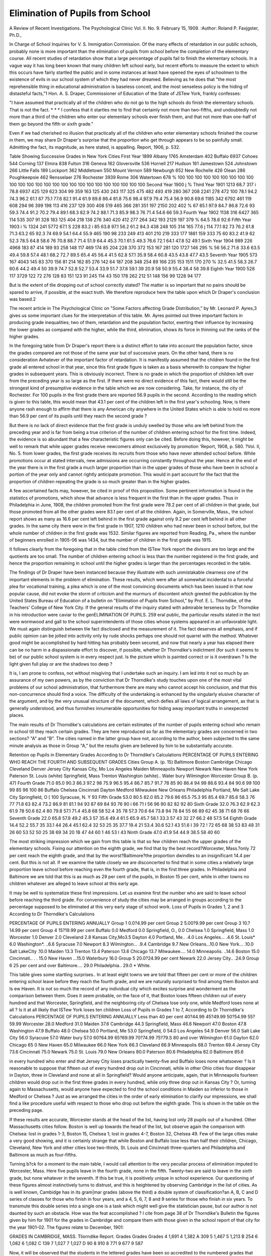 Elimination of Pupils from School
==================================

A Review of Recent Investigations.
The Psychological Clinic
Vol. II. No. 9. February 15, 1909.
:Author: Roland P. Faxjgster, Ph.D.,

In Charge of School Inquiries for V. S. Immigration Commission.
Of the many effects of retardation in our public schools,
probably none is more important than the elimination of pupils
from school before the completion of the elementary course. All
recent studies of retardation show that a large percentage of pupils
fail to finish the elementary schools. In a vague way it has long
been known that many children left school early, but recent efforts
to measure the extent to which this occurs have fairly startled the
public and in some instances at least have opened the eyes of
schoolmen to the existence of evils in our school system of which
they had never dreamed. Believing as he does that "the most
reprehensible thing in educational administration is baseless conceit, and the most senseless policy is the hiding of distasteful
facts,"1 Hon. A. S. Draper, Commissioner of Education of the
State of JSTew York, frankly confesses:

"I have assumed that practically all of the children who do
not go to the high schools do finish the elementary schools. That is
not the fact. * * * I confess that it startles me to find that
certainly not more than two-fifths, and undoubtedly not more
than a third of the children who enter our elementary schools ever
finish them, and that not more than one-half of them go beyond
the fifth or sixth grade."

Even if we had cherished no illusion that practically all of
the children who enter elementary schools finished the course in
them, we may share Dr Draper's surprise that the proportion
who get through appears to be so painfully small. Admitting the
fact, its magnitude, as here stated, is appalling.
Report, 1906, p. 532.

Table Showing Successive Grades in New York Cities
First Year
1899
Albany  1765
Amsterdam  402
Buffalo  6937
Cohoes  544
Corning  137
Elmira  838
Fulton  316
Geneva  162
Gloversville  536
Hornell  217
Hudson  161
Jamestown  524
Johnstown  266
Little Falls  189
Lockport  362
Middletown  550
Mount Vernon  589
Newburgh  652
New Rochelle  426
Olean  286
Poughkeepsie  462
Rensselaer  276
Rochester  3939
Rome  306
Watertown  678
%
100
100
100
100
100
100
100
100
100
100
100
100
100
100
100
100
100
100
100
100
100
100
100
100
100
Second Year
1900 j %
Third Year
1901
1213 68.7
317 i 78.8
6937
425
129
623
304
99
359
163
125
430
243
117
325
475
482
493
419
280
367
208
2241
278
472
100
78.1
94.2
74.3
96.2
61.1
67
75.1
77.6
82.1
91.4
61.9
89.8
86.4
81.8
75.6
98.4
97.9
79.4
75.4
56.9
90.8
69.6
1185
342
6792
461
119
608
294
96
399
198
113
416
237
129
300
408
519
465
366
281
351
197
2150
202
402
%
67
85.1
97.9
84.7
86.8
72.6
93
59.3
74.4
91.2
70.2
79.4
89.1
68.3
82.9
74.2
88.1
71.3
85.9
98.3
76
71.4
54.6
66
59.3
Fourth Year
1902
1138
316
6427
365
114
535
307
91
328
183
125
404
218
138
276
340
420
412
277
264
342
193
2129
197
379
%
64.5
78.6
92.6
Fifth Year
1903 i %
1324
241
5772
67.1 S 228
83.2 i 85
63.8
97.1
56.2
61.2
84.3
438
248
105
314
165
77.6 j 114
77.1
82
73
76.2
61.8
71.3
63.2
65
92.3
74
69.9
54.1
64.4
55.9
465
190
98
233
249
413
401
210
219
333
177
1881
159
333
75
60
83.2
41.9
62
52.3
78.5
64.8
58.6
76
70.8
88.7
71.4
51.9
64.4
45.3
70.1
61.5
49.3
76.6
72.1
64.1
47.8
52
49.1
Sixth Year
1904
989
226
4968
183
87
414
189
93
258
148
117
469
174
85
204
228
370
372
153
167
281
120
1727
146
295
%
56
56.2
71.6
33.6
63.5
49.4
59.8
57.4
48.1
68.2
72.7
89.5
65.4
45
56.4
41.5
62.8
57.1
35.9
58.4
60.8
43.5
43.8
47.7
43.5
Seventh Year
1905
573
167
4043
145
83
370
156
81
214
162
85
276
142
64
187
208
348
254
89
166
235
153
1511
170
270
%
32.5
41.5
58.3
26.7
60.6
44.2
49.4
50
39.9
74.7
52.8
52.7
53.4
33.9
51.7
37.8
59.1
39
20.9
58
50.9
55.4
38.4
56
39.8
Eighth Year
1900
528
117
3729
122
72
276
128
83
151
123
91
245
114
43
150
178
262
212
51
148
156
99
1228
94
177

But is the extent of tlie dropping out of school correctly
stated? The matter is so important that no pains should be
spared to arrive, if possible, at the exact truth. We therefore
reproduce here the table upon which Dr Draper's conclusion was
based.2

The recent article in The Psychological Clinic on "Some
Factors affecting Grade Distribution," by Mr. Leonard P. Ayres,3
gives us some important clues for the interpretation of this table.
Mr. Ayres pointed out three important factors in producing grade
inequalities; two of them, retardation and the population factor,
exerting their influence by increasing the lower grades as compared
with the higher, while the third, elimination, shows its force in
thinning out the ranks of the higher grades.

In the foregoing table from Dr Draper's report there is a
distinct effort to take into account the population factor, since
the grades compared are not those of the same year but of successive years. On the other hand, there is no consideration Avhatever
of the important factor of retardation. It is manifestly assumed
that the children found in the first grade all entered school in that
year, since this first grade figure is taken as a basis wherewith to
compare the higher grades in subsequent years. This is obviously
incorrect. There is no grade in which the proportion of children
left over from the preceding year is so large as the first. If there
were no direct evidence of this fact, there would still be the
strongest kind of presumptive evidence in the table which we are
now considering. Take, for instance, the city of Rochester. For
100 pupils in the first grade there are reported 56.9 pupils in the
second. According to the reading which is given to this table,
this would mean that 43.1 per cent of the children left in the
first year's schooling. Now, is there anyone rash enough to affirm
that there is any American city anywhere in the United States
which is able to hold no more than 56.9 per cent of its pupils until
they reach the second grade ?

But there is no lack of direct evidence that the first grade
is unduly swelled by those who are left behind from the preceding
year and is far from being a true criterion of the number of children entering school for the first time. Indeed, the evidence is so
abundant that a few characteristic figures only can be cited. Before doing this, however, it might be well to remark that while
upper grades receive newcomers almost exclusively by promotion
'Report, 1908, p. 580.
?Vol. II, No. 5.
from lower grades, the first grade receives its recruits from those
who have never attended school before. While promotions occur
at stated intervals, new admissions are occurring constantly
throughout the year. Hence at the end of the year there is in
the first grade a much larger proportion than in the upper grades
of those who have been in school a portion of the year only and
cannot rightly anticipate promotion. This would in part account
for the fact that the proportion of children repeating the grade
is so much greater than in the higher grades.

A few ascertained facts may, however, be cited in proof of
this proposition. Some pertinent information is found in the
statistics of promotions, which show that advance is less frequent
in the first than in the upper grades. Thus in Philadelphia in
June, 1908, the children promoted from the first grade were 78.2
per cent of all children in that grade, but those promoted from all
the other grades were 83.1 per cent of all the children. Again,
in Somerville, Mass., the school report shows as many as 16.6
per cent left behind in the first grade against only 9.2 per cent left
behind in all other grades. In the same city there were in the
first grade in 1907, 1210 children who had never been in school
before, but the whole number of children in the first grade was
1532. Similar figures are reported from Reading, Pa., where
the number of beginners enrolled in 1905-06 was 1434, but the
number of children in the first grade was 1915.

It follows clearly from the foregoing that in the table cited
from the ISTew York report the divisors are too large and the
quotients are too small. The number of children entering school
is less than the number registered in the first grade, and hence
the proportion remaining in school until the higher grades is larger
than the percentages recorded in the table.

The findings of Dr Draper have been instanced because they
illustrate with such unmistakable clearness one of the important
elements in the problem of elimination. These results, which were
after all somewhat incidental to a forceful plea for vocational
training, a plea which is one of the most convincing documents
which has been issued in that now popular cause, did not evoke
the storm of criticism and the murmurs of discontent which
greeted the publication by the United States Bureau of Education
of a bulletin on "Elimination of Pupils from School," by Prof.
E. L. Thorndike, of the Teachers' College of New York City.
If the general results of the inquiry stated with admirable terseness by Dr Thorndike in his introduction were caviar to the genELIMINATION OF PUPILS. 259
eral public, the particular results stated in the text were wormwood
and gall to the school superintendents of those cities whose systems
appeared in an unfavorable light. We must again distinguish
between tlie fact disclosed and the measurement of it. The fact
deserves all emphasis, and if public opinion can be jolted into
activity only by rude shocks perhaps one should not quarrel with
the method. Whatever good might be accomplished by hard hitting has probably been secured, and now that nearly a year has
elapsed there can be no harm in a dispassionate effort to discover,
if possible, whether Dr Thorndike's indictment (for such it seems
to be) of our public school system is in every respect just. Is the
picture which is painted correct or is it overdrawn ? Is the light
given full play or are the shadows too deep ?

It is, I am prone to confess, not without misgiving that I
undertake such an inquiry. I am led into it not so much by an
assurance of my own powers, as by the conviction that Dr Thorndike's study touches upon one of the most vital problems of our
school administration, that furthermore there are many who cannot
accept his conclusion, and that this non-concurrence should find a
voice. The difficulty of the undertaking is enhanced by the singularly elusive character of the argument, and by the very unusual
structure of the document, which defies all laws of logical arrangement, as that is generally understood, and thus furnishes innumerable opportunities for hiding away important truths in unexpected
places.

The main results of Dr Thorndike's calculations are certain
estimates of the number of pupils entering school who remain in
school till they reach certain grades. They are here reproduced
so far as the elementary grades are concerned in two sections?
"A" and "B". The cities named in the latter group have not,
according to the author, been subjected to the same minute analysis as those in Group "A," but the results given are believed by
him to be substantially accurate.

Retention op Pupils in Elementary Grades According to Dr Thorndike's Calculations
PERCENTAGE OF PUPILS ENTERING WHO REACH THE FOURTH AND
SUBSEQUENT GRADES
Cities
Group A. (p. 15)
Baltimore
Boston
Cambridge
Chicago
Cleveland
Denver
Jersey City
Kansas City, Mo
Los Angeles
Maiden
Minneapolis
Newport
Newark
New Haven
New York
Paterson
St. Louis (white)
Springfield, Mass
Trenton
Washington (white)..
Water bury
Wilmington
Worcester
Group B. (p. 47)
Fourth
Grade
71.0
85.0
90.3
86.3
97.2
98
75.9
96.5
95.4
86.7
85.7
91.7
78
85
90
86.4
94
99
86.6
93.4
84
90.6
99
100
99
85
96
100
86
Buffalo
Chelsea
Cincinnati
Dayton
Medford
Milwaukee
New Orleans
Philadelphia
Portland, Me
Salt Lake City
Springfield, O [ 100
Syracuse, N. Y  93
Fifth
Grade
53.0
80.5
82.0
85.2
79.6
86
65.5
75.3
95
85.4
69.7
85.6
58.3
76
77
71.8
63
82.4
73.2
86.9
81
81.1
94
93
87
69
84
93
76
90 i 66
71 I 56
96
90
82
82
92
80
Sixth
Grade
32.0
76.3
62.9
62.3
61.9
78
50.6
62.4
80
79.8
57.1
71.4
45.8
68
58
52.4
35
78
57.3
70.6
64
73.8
94
78
84
55
66
89
62
45
38
71
68
76
66
Seventh
Grade
22.0
65.8
57.8
49.2
45.3
57
35.6
49.4
61.5
65.9
45.7
58.1
33.3
57
43
32
27
66.2
48
57.5
54
Eighth
Grade
14.4
52.2
55.7
35
33.1
44
26.4
45.1
62.4
32
53
25
35
37.7
19.4
21
53.4
30.6
52.1
43
51.6 I 39
72 ! 72
65
68
38
53
83
48
31
26
60
53
52
50
25
38
69
34
20
18
47
44
60 1 46
53 I 43
Ninth
Grade
47.0
41.9
54
44.9
38.5
58
40
60

The most striking impression which we gain from this table
is that so few children reach the upper grades of the elementary
schools. Fixing our attention on the eighth grade, we find that by
the best record?Worcester, Mass.?only 72 per cent reach the
eighth grade, and that by the worst?Baltimore?the proportion
dwindles to an insignificant 14.4 per cent. But this is not all.
If we examine the table closely we are disconcerted to find that
in some cities a relatively large proportion leave school before
reaching even the fourth grade, that is, in the first three grades.
In Philadelphia and Baltimore we are told that this is as much
as 29 per cent of the pupils, in Boston 15 per cent, while in other
towns no children whatever are alleged to leave school at this early
age.

It may be well to systematize these first impressions. Let us
examine first the number who are said to leave school before reaching the third grade. For convenience of study the cities may be
arranged in groups according to the percentage supposed to be
eliminated at this very early stage of school work.
Loss of Pupils in Grades 1, 2 and 3 According to Dr Thorndike's
Calculations

PERCENTAGE OF PUPILS ENTERING ANNUALLY
Group 1
0.0?4.99 per cent
Group 2
5.00?9.99 per cent
Group 3
10.?14.99 per cent
Group 4
15?19.99 per cent
Buffalo 0.0
Medford 0.0
Springfield, O., 0.0
Chelsea 1.0
Springfield,
Mass 1.0
Worcester 1.0
Denver 2.0
Cleveland 2.8
Kansas City,Mo3.5
Dayton 4.0
Portland, Me.. .4.0
Los Angeles... .4.6
St. Louis* 6.0
Washington*. ..6.6
Syracuse 7.0
Newport 8.3
Wilmington... .9.4
Cambridge 9.7
New Orleans...10.0
New York... .10.0
Salt LakeCity .10.0
Maiden 13.3
Trenton 13.4
Paterson 13.6
Chicago 13.7
Milwaukee.... 14.0
Minneapolis. ..14.6
Boston 15.0
Cincinnati.. . . 15.0
New Haven ...15.0
Waterbury 16.0
Group 5
20.0?24.99 per cent
Newark 22.0
Jersey City.. .24.9
Group 6
25 per cent and over
Baltimore.... 29.0
Philadelphia.. 29.0
* White.

This table gives some startling surprises.. In at least eight
towns we are told that fifteen per cent or more of the children entering school leave before they reach the fourth grade, and we are
naturally surprised to find among them Boston and Is ew Haven.
It is not so much the record of any individual city which excites
surprise and wonderment as the comparison between them. Does
it seem probable, on the face of it, that Boston loses fifteen children
out of every hundred and that Worcester, Springfield, and the
neighboring city of Chelsea lose only one, while Medford loses
none at all ? Is it at all likely that ISTew York loses ten children
Loss of Pupils in Grades 1 to 7, According to Dr Thorndike's Calculations
PERCENTAGE OF PUPILS ENTERING ANNUALLY
Less than 40 per cent
40?44.99
45?49.99
50?54.99
55?59.99
Worcester 28.0
Medford 31.0
Maiden 37.6
Cambridge 44.3
Springfield, Mass 46.6
Newport 47.0
Boston 47.8
Washington 47.9
Buffalo 48.0
Chelsea 50.0
Portland, Me 53.0
Springfield, 0 54.0
Los Angeles 54.9
Denver 56.0
Salt Lake City 56.0
Syracuse 57.0
Water bury 57.0
60?64.99
65?69.99
70?74.99
75?79.S
80 and over
Wilmington 61.0
Dayton 62.0
Chicago 65 0
New Haven 65.0
Milwaukee 66.0
New York 66.3
Cleveland 66.9
Minneapolis 68.0
Trenton 69.4
Jersey City 73.6
Cincinnati 75.0
Newark 75.0
St. Louis 79.0
New Orleans 80.0
Paterson 80.6
Philadelphia 82.0
Baltimore 85.6

in every hundred who enter and that Jersey City loses practically twenty-five and Buffalo loses none whatsoever ? Is it reasonable to suppose that fifteen out of every hundred drop out in Cincinnati, while in other Ohio cities four disappear in Dayton, three
in Cleveland and none at all in Springfield? Would anyone
anticipate, again, that in Minneapolis fourteen children would
drop out in the first three grades in every hundred, while only
three drop out in Kansas City ? Or, turning again to Massachusetts, would anyone have expected to find the school conditions in
Maiden so inferior to those in Medford or Chelsea ?
Just as we arranged the cities in the order of early elimination to clarify our impressions, we shall find a like procedure useful
with respect to those who drop out before the eighth grade. This is
shown in the table on the preceding page.

If these results are accurate, Worcester stands at the head of
the list, having lost only 28 pupils out of a hundred. Other
Massachusetts cities follow. Boston is well up towards the head of
the list, but observe again the comparison with Chelsea: lost in
grades 1-3, Boston 15, Chelsea 1; lost in grades 4-7, Boston 32,
Chelsea 49. Few of the large cities make a very good showing,
and it is certainly strange that while Boston and Buffalo lose less
than half their children, Chicago, Cleveland, New York and other
cities lose two-thirds, St. Louis and Cincinnati three-quarters and
Philadelphia and Baltimore as much as four-fifths.

Turning b?ck for a moment to the main table, I would call
attention to the very peculiar process of elimination imputed to
Worcester, Mass. Here five pupils leave in the fourth grade,
none in the fifth. Twenty-two are said to leave in the sixth grade,
but none whatever in the seventh. If this be true, it is positively
unique in school experience. Our questioning of these figures
almost instinctively turns to distrust, and this is heightened by
observing Cambridge in the list of cities. As is well known, Cambidge has in its gram|mar grades (above the third) a double system of classification?an A, B, C and D series of classes for those
who finish in four years, and a 4, 5, 6, 7, 8 and 9 series for those
who finish in six years. To transmute this double series into a
single one is a task which might well give the statistician pause,
but our author is not daunted by such an obstacle. How was the
feat accomplished ? I cite from page 38 of Dr Thorndike's Bulletin the figures given by him for 1901 for the grades in Cambridge
and compare them with those given in the school report of that
city for the year 1901-02. The figures relate to December, 1901:

GRADES IN CAMBRIDGE, MASS.
Tliorndike Report.
Grades Grades Grades
4 1,691 4 1,382 A 309
5 1,467 5 1,213 B 254
6 1,082 6 1,082 C 139
7 1,027 7 1,027 D 90
8 910 8 771
9 677 9 587

Now, it will be observed that the students in the lettered grades
have been so accredited to the numbered grades that grades 4
and 5, and 8 and 9 have been increased, but not grades 6 and 7.
Is it not a wonderful assumption that none of the pupils in the
A and D groups should be at the same stage of advancement as
those in the 6th and 7th grades of the numbered series ? In
other words, the handling of this problem is wholly arbitrary and
indubitably wrong. Is it then any wonder that we should be distrustful of results obtained from processes which permit such a
palpable mishandling of the figures ?

Those who have had the patience to read thus far may be prone
to ask why all this pother about results ? If not satisfied with
them, why not test their accuracy ? Why not examine whether the
original data are correct, whether the method of treatment is
correct and whether it has been properly applied $ This is indeed
just what we would be glad to do if it were possible. But the
author has not disclosed his method, unless the following quotation be deemed an adequate explanation:
"My own estimates for twenty-three cities have been given in Table
1 (page 15). These estimates involve the use of the facts of the school
grade populations given in Table 9 corrected, (1) by data concerning the
death rate during the school age; (2) by data concerning the growth of
the cities; (3) by data concerning the school grade populations of successive years (that is by comparison of, say, the second grade population
of 1898 with the third grade population of 1899, the fourth grade population of 1900, etc.); (4) by data concerning the relation between the
first, second and third grade populations and the number entering school
in a year; and (5) by data concerning the intermigration of city and
country children of school age. It would be unprofitable to anyone except
the critical student of statistical problems for me to rehearse the details
of this tedious process of corrections. 'x' * *
"The hardest correction to make intelligently is that for the inequality of the different grades in length. Some systems apparently

keep pupils nearly twice as long in the first grade as in the third. (It
would of course be absurd to suppose that the great drop in grade
populations from grade 1 to grade 2 is due to actual elimination from
school.) The number of pupils entering school is in many cases less
than the number in the first grade, and even less than one-third of the
number in grades 1, 2, and 3.

"Moreover, we have no assurance that the later grades are equal in
respect to the proportion of pupils who take more than a year to complete them, though the differences are here probably small, and may be
neglected fo r the purposes of this study. The main difficulty is in inferring from the number in grades 1, 2, and 3 the number beginning school
in the course of a year.

"My correction for this is arbitrary. I have simply made the estimate of the number of pupils beginning school for any city which seemed
most likely in view of the comparative sizes of the populations of grades
1, 2, 3, 4, and 5, and of whatever other relevant information I possessed
concerning the city.

"Tor instance, in Baltimore, where the grade populations are as follows :
Population. Population.

First grade 54,097 Fourth grade 25,373
Second grade 35,328 Fifth grade 18,921
Third grade 29,284
and the j?f ~ P_us ?gUres 39,570, I have, in view of the other
O
known facts about the city, taken the population of grade 2 as a measure
of the number of pupils beginning school. In Denver, New Haven, St.
Louis, Waterbury, and Worcester, I have judged that +1^ ^ ? ^US _
3
figure was a correct representative of the number of pupils beginning
school annually. In Trenton, where the first grade population is over
twice the second in size, but the third practically equal to the second
(the populations being respectively 7361, 3348, 3320, and 2985) I
have taken a figure about 3 per cent larger than the second grade population as the correct representative of the number of pupils beginning
school."

I11 another place he says (p. 13) : "Also the number of children
entering school is not given, but has to be inferred from the number
in the first, second and third grades." There is thus cumulative
evidence that the author gives great weight, though not exclusive
weight, to the average of the first three grades as an approximation of the number of children entering school each year.
If lie has done so, and if it can be proven that the average of
the first three grades is generally larger than the number of
children entering school, then obviously the basis of his calculations is wrong. As he uses this as a divisor to get his first raw material (p. 42), it is clear that as his divisor is too large, his quotients,
which show the percentage of retention, must be too small. There
may be an elaborate system of "corrections" too recondite for the
ordinary mind to grasp, but we cannot accept the validity of the
results of an undisclosed system of "corrections" when there is
a strong presumption of an underlying logical mistake in the
material worked upon.

Let us consider the concrete instance cited. In the case of
Baltimore he gives us the "grade populations." It may be incidentally remarked that the figures cited are not for any particular
year, but the sum of the three years?1898, 1899 and 1902. The
average can be obtained by dividing by three, as follows:
First grade 18,032
Second grade 11,776
Third grade  9,761
Fourth grade :. . . . 8,458
Fifth grade  6,307
This is a more appropriate series from which to deduce the
number of children who annually enter school. Dr Thorndike
takes the population of the second grade, 11,776, as a measure
of those who enter. Is this measure correct %
In answering this question I should like first to establish
an important principle; namely, that the number of children
entering school is approximately equal to the generation entering
upon the school age. A generation is here used in the statistical
sense of the persons born in a given year. The children who at
any time are ten years old form a generation, those nine years
old another and those eight years old a third. Now, should all
children enter school at exactly the age of eight, as the compulsory
laws in most of our states require, it is plain that the number who
enter must in each year equal the number who become eight years
old in that year. But if all do not enter at eight years, some
coming at seven and others waiting till nine years of age, it is
equally true that the number entering on a series of years cannot
on the average exceed the number who on the average become eight
years of age. ISTor need we assume that all the children enter
school, or, perhaps better, that all the children enter public school.
It still remains true that the number of children who are respecELIMINATION OF PUPILS. 267
tively eight, nine and ten years old (minus a few who have died)
are the best indication which we possess of the number of children
who enter school annually. Suppose you have a city in which the
ages of children in the public school run as follows (Chicago,
1900) :

7 years   32,423
8 years 29,805
9 years 28,25G
10 years 27,091
11 years 25,042
12 years 24,062

As it is generally conceded that there is practically no elimination
before thirteen years of age, these figures represent successive
generations of school children. Whether these children first went
to school at six or seven, the number entering in any given year
must have been approximately the equivalent of the appropriate
generation.

Let us now turn back to the case of Baltimore, where Dr.
Thorndike opines that the number entering school annually can
be estimated as 11,776. His pamphlet on page 52 records the
ages of children in Baltimore schools for the years 1897, 1898 and
1901. Averaging these series, I calculate the age groups as
follows:
6 years 6,217
7 years 7,137
8 years 7,551
9 years 7,730
10 years 7,793
11 years 7,193
12 years 6,554

Now, it would seem clear that the number of children entering
school could hardly be 11,776. It might be about 8,000, and,
then, if as previously stated, there were about 8,000 in the fourth
grade (exact figures cannot be cited because the years do not coincide) it is somewhat difficult to imagine that 29 children out of
100 dropped out of school before they reached the fourth grade.
In Denver, again, Dr Thorndike conceives the average of
the first three grades to be a correct measure of the number of
children entering school. Again, we have figures in his pamphlet
for-both the grades and the ages, but they are not for the same
years. However, the year 1901 is common to both. In this year
the average of the first three grades is 190G, but the largest generation represented in the school is, at the age of nine, only 1403.
In the other cases in which Dr Thorndike admits that he has taken
the average of the first three grades as his starting point,?New
Haven, St. Louis, Waterbury and Worcester,?no ages are given
by which we can make this useful comparison.

In the other cities where the methods are not disclosed and
where the comparison can be made, I give from his pamphlet the
average of the first three grades and the largest generation in the
same years.

CityBoston
Chicago
Cleveland
Jersey City
Kansas City, Mo.
Los Angeles
Minneapolis
Newark
Springfield, Mass.
Year
1897
1900
1901
1899
1900
1900
1898
1903
1900
Average of
First Three
Grades
9229
38174
9804
4768
4675
2991
6237
6023'
1359
Largest
Generation
6807
39716 *
8753
3971
2938
2125
4639
4873
924

Of course, it will be understood that the foregoing table
signifies only that if in the case of these cities Dr Thorndike relied
largely upon the average of the first three grades (and we have
merely presumptive evidence that he did so), then again his divisors
were too high and his resulting retention was too low.

While I was thoroughly convinced that these general considerations demonstrated the probable error involved in Dr Tliomdike's estimate of the number of the pupils entering school annually, an effort was made to test the argument by an appeal to the
records. In the case of Reading, Pa., not included in Dr Thorn*1 cite the figures given in the pamphlet for the age six years. They
agree with those given in the Chicago report, but I have some misgivings as to their accuracy. In 1897-8 ages are given as under seven, and
there are 39,942 in the group. In 1899-1900, we find under six 9472, six
39,345, or under siven 49,817. In 1900-01 we find under six 9828, six
39,716, the figure quoted above, or under seven 49,544. On the other hand,
in 1905-06 we find under six 20,308, six 32,312, or a total under seven of
52,620. It will be noted that there are now fewer children of six years
than in 1900-01, which is highly improbable, and suggests that in the latter
year the numbers are incorrectly counted.

dike's calculations, the number of beginners in 1905-06 was reported as 1434, while 1, 2, 3 were respectively 1915, 1694,
and 1719. In Somerville, Mass., again, the report for 1907 gives
the number of children who were never in school before as 1210,
while the number in grades 1, 2, and 3 were 1532, 1384, and
1375 respectively. In both cases it will be noted that the number
of beginners is smaller than any of the first three grades.
It seemed possible, that although not printed, the number of
pupils entering school might be a matter of record in other places,
and letters were accordingly written to the superintendents of
schools in the twenty-three cities of group A, to ascertain whether
such was the case. In a number of instances the superintendents
failed to grasp the distinction between the numbers in the first
grade and the number entering, and sent me the grade statistics.
Quite a number wrote, recognizing the importance of the "number
of beginners" and regretting that their reports did not contain
the information. Superintendents Elson in Cleveland and Van
Sickle in Baltimore stated their intention of making this distinction in the future.
In [Newport, E. I., a record is kept of the entering pupils.
In the year 1907-08 there were admitted 193 new pupils to the
kindergarten and 166 to the first grade. The new pupils admitted
were, therefore, 349 in number. In the same year the enrolment
in the first grade was 541 pupils. Of these, 155 were new pupils,
and the remainder were either promoted from the kindergarten,
or left over from the previous year. As there were 196 pupils in
the kindergarten at the end of 1906-07, we cannot estimate at
more than 200 those promoted to the first grade. We have then
as the probable number in the first grade about 350 pupils. For
the year the enrolment in this grade was, as we have seen, 541,
and in the second and third grades 430 and 391 respectively. Or
if it be more appropriate to compare this estimate of 355 new
pupils in the first grade with the grades as they existed at the end
of the year, the corresponding figures for grades 1, 2 and 3 were
440, 388, and 358 respectively. In either case the estimated new
entries are less in number than the population of any of the first
three grades.

It may also be noted that the material on which Dr Thorndike's study is based is not always strictly comparable. Thus in
Baltimore the figures include both white and colored pupils, but
in Washington and St. Louis only white pupils. It is not unlikely
that this has an unfavorable effect on the calculated grade reten270 THE PSYCHOLOGICAL CLINIC.
tions in Baltimore, but we are not told of any allowance being
made.

Again, in a number of cities the grade statistics are based
on total registrations, as in Cleveland, Kansas City, and Los
Angeles, while in others, as in Springfield and Waterbury, the
September enrolment is used. Different methods give different
results. In Newport, R. I., in 1907, I find the following figures:
Grades Total Average belonging
Registration at end of year

1 541 440
2 340 388
3 391 358
4 405 372
5 365 338
6 356 323
7 310 280
8 236 219
9 177 167

Now, if we make a comparison, and adopt the method sometimes used by Dr Thorndike of dividing the fourth and later
grades by the average of the first three, we get the following:
Grades in Newport, R. I. Percentages which the several
1 -f- 2 -f- 3
GRADES ARE OF ? '
Grades Total Average belonging
Enrolment at end of year
4 89.2 94.4
5 80.4 85.6
6 78.4 81.8
7 68.3 70.9
8 52.0 55.4
9 39.0 42.3

Without entering into the reasons, this one illustration shows
that figures based on a single day in the year would always give
more favorable results in estimating retentions than those which
are based upon a total registration. So far as appears in the
text, Dr Thorndike has not given this phase of the matter any
consideration.

If, by the foregoing analysis, we have demonstrated that in
certain cases the starting point of Dr Thorndike's calculation was
erroneous, and have established a strong probability that in all
other cases it was also erroneous, though not perhaps in a like
degree, it would seem quite unnecessary to examine the application of the method. It might, however, be urged that, assuming
an initial error, such error was in large part compensated by the
system of "corrections" mentioned in the paragraph which has
been cited from Dr Thorndike's monograph. We are not, it is
true, told how these corrections have been made, but we can form
some estimate of their extent by comparing Dr Thorndike's final
results with the preliminary results obtained from ithe grade
populations in the few cases in which he definitely tells us how
Percentage of Retention of the Children who Enter School
COMPARISON OF FINAL AND PRELIMINARY RESULTS OF DR. THORNDIKE'S
CALCULATIONS

Cities
Fourth
Grade
Fifth
Grade
Sixth
Grade
Seventh
Grade
1 Eighth
Grade
Ninth
Grade
Baltimore.
Final
Preliminary.
Difference...
Denver.
Final
Preliminary.
Difference...
New Haven.
Final
Preliminary.
Difference..
St. Louis (white).
Final
Preliminary
Difference
Trenton.
Final
Preliminary.
Difference..
Waterbury.
Final
Preliminary.
Difference..
Worcester.
Final
Preliminary.
Difference..
71.0
71.8
?0.8
98.0
93.0
+ 5.0
85.0
85.5
?0.5
94.0
95.5
?1.5
86.6
86.6
0j
84.0
83.0
+ 1.0
99.0
96.4
+ 2.6
53.0
53.6
?0.6
86.0
78.9
+ 7.1
76.0
74.4
+ 1.5
63.0
60.4
+ 2.6
73.2
70.1
+ 3.1
81.0
78.0
+ 3.0
94.0
90.4
+ 3.6
32.0
35.5
?2.5
78.0
69.3
+ 8.7
68.0
63.8
+ 4.2
35.0
36.7
?1.7
57.3
55.0
+ 2.3
64.0
63.0
+ 1.0
94.0
89.1
+ 4.9
22.0
22.2
?0.2
57.0
49.4
+ 7.6
57.0
53.0
+ 4.0
27.0
24.8
+ 2.2
48.0
42.3
+ 6.3
54.0
48.0
+ 6.0
72.0
67.4
+ 4.6
14.4
14.7
?0.3
44.0
37.5
+ 6.5
35.0
32.0
+ 3.0
21.0
17.2
+ 3.8
30.6
27.4
+ 3.2
43.0
36.0
+ 7.0
72.0
66.8
+ 5.2
58.0
53.0
+ 5.0

lie estimated the number of children entering school each year.
The final results are taken from page 15 of his pamphlet, the
preliminary results from page 42, except in the case of Baltimore
and Trenton which have been calculated according to the indications given on page 46.
An examination of the foregoing statement does not disclose
any general tendency in these corrections. While the final results
are generally higher than the preliminary results, it is not always
so. In Baltimore the final results are uniformly lower than the
preliminary, but the difference is so slight, occurring mainly in
the decimals, that one involuntarily thinks of somewhat summary
rounding-off processes. With trifling exceptions, the result of
corrections in the other cases is to increase the preliminary figures.
In the fourth grade the corrections are very small. In seven cities
there is a net increase of 5.8 points, or an average increase of
less than one point. In the eighth grade, on the other hand,
the corrections show 27. G points increase, or an average of nearly
four points. As the bases in the eighth grade are much lower
than in the fourth the percentage increase would be relatively
much more. * It will be noted that the maximum plus correction
is 8.7 points and the maximum minus correction, 2.5 points, and
that these maxima apply to the sixth grade. The maximum plus
correction in points is generally found in the sixth grade or above.
If we were to calculate it in per cent it would probably always be
found in the eighth grade, while, on the other hand, it would be
smallest in the fourth grade.

If we examine the nature of these corrections we find them
reducible to what may be termed the population factor. They
relate to the changes in the school population brought about (a)
by death, (b) by natural increase of population, (c) by migration.
For the purposes of the study of elimination in schools the third
element is a negligible quantity. The persons who flock to our
cities and disturb the natural age distribution of the population
are not persons of the school age. Some few, perhaps, come from
country villages and towns and slightly increase the numbers in
the high schools, but in the elementary schools this consideration
has very little weight. The main fact, as stated with admirable
clearness in Mr. Ayres's paper on the "Factors affecting Grade
Distribution," is, in general terms, that at any given time the pupils
of the eighth grade are survivors of classes entering schools at
least eight years ago, while pupils of the fourth grade are survivors
of those who entered at least four years ago, and that in a growing
population each generation is larger than that which preceded it.
While we have exact knowledge of the effects of applying the
corrections in a few cases only, the general result is about what
was to be anticipated: namely, to enhance the relative numbers
of the eighth grade in a comparison with former entering classes,
over what they would be in comparison with present entering
classes.

It is clear then that the system of corrections does not relieve
the situation, which, briefly, seems to be this: Present grades are
compared with assumed present entering classes. These results
are so corrected that higher grades are compared with corresponding former entering classes. But present entering classes are, in
demonstrated cases, estimated at too high a figure. Hence, the
resulting relative figures are too low throughout before the correction is applied. The correction affects the relative position of one
member of the series to another, but does not materially affect the
position of the series as a whole to unity, that is, its general level.
The fundamental error in Dr Thorndike's calculations seems
to lie in an undue emphasis on the numbers found in the first,
second, and third grades. The statement that the number of children entering school "has to be inferred from the number in the
first, second, and third grades" points to this undue emphasis.
He is, however, aware of the existence of the retardation factor.
Tie says, "It would of course be absurd to suppose that the great
drop in grade populations from grade 1 to grade 2 is due to actual
elimination from school. The number of pupils entering school
is in many cases less than the number in the first grade, and even
less than one-third of the number in grades 1, 2 and 3." He
knows, in short, the existence of the retardation factor, but it is
extremely dubious whether he realizes its full import. In view of
the fact that the critical literature is almost entirely a product
of the last year and a half, it is perhaps not to be wondered at that
the full significance of the retardation factor should have escaped
Dr Thorndike's attention. In view of recent discussion, I think
we can say Avith perfect truth that the number of children entering
school each year will never be as great as the number of children
in the first grade, that in all cases will it be "less than one-third
of the number in grades 1, 2 and 3," and that in almost every
case it will be less than the number of children in either the second
or the third grade.

The purpose of this article Avill have been accomplished if it
has shown that, admirable as Dr Thorndike's work is in many
ways, there is still much to be done in the study of the problem
of elimination. Striving to make this point clear it may have
been necessary at times to adopt a tone of apparently hostile
criticism in explaining points of difference. It would, however,
be ungrateful not to acknowledge the value of Dr Thorndike's
work, for he has placed the educational world under great obligations in calling attention to this most important problem. Of the
significance of the issue involved there can be no doubt.
From a theoretical point of view it is of importance to test
the links in his chain of reasoning and discover whether his analysis
is correct both in principle and in its resulting measurements, but
from a practical point of view it is perhaps more important that
educators should go to work to strengthen the weak points in our
educational system which he has brought clearly into light.
The purpose of our article has been critical rather than constructive. It is the outgrowth of several months' work which has
been done under the auspices of the Russell Sage Foundation
under the joint direction of Mr. Leonard P. Ay res and myself.
Impressed as we were with the grave importance of the subjects
of retardation and elimination, we undertook to collect from the
school reports of one hundred of the principal cities of the United
States during the past ten years all the data contained in such
reports which in any way demonstrated the existence of retardation 01* helped to elucidate the problem. The material is well in
hand and will soon go to the press.

The information obtained is more extensive and more valuable than we had anticipated. It is, however, most diverse as to
form and manner of treatment and at a very early stage in the
collection of material it became evident that the mere publication
of statistical tables without an effort to interpret them would only
be valuable to a relatively small number of persons thoroughly
familiar with the subject and able to read the story which the
figures tell.

The study of the figures has, we believe, thrown considerable
light on the problem of retardation and its cognate problem of
elimination. Speaking generally, while it must be admitted that
the problem is one of infinite complexity, it would seem that in
relation to elimination, grades and ages must be studied in closest
possible relations. If children remain in school, almost without
exception, until they are twelve years of age and with a loss of
only about 10 per cent at thirteen years of age, it may indeed
seem strange that so many leave school in the early grades. Dr.
Thorndike is conscious of this anomaly and seeks to explain it.3
The explanation is excellent as far as it goes, but in the opinion
of the writer it does not go far enough, and age elimination should
be studied with far greater care than it has heretofore received.*
The surface indications from our study of the reports mentioned
and the data gathered from them are that a study of age elimination in connection with the grades will yield results which differ
not a little from those obtained by Dr Thorndike. The relative
position of different cities will probably be slightly modified, but
the main result to be foreseen is that actual elimination, while still
considerable, will undoubtedly prove less than Dr Thorndike has
stated.

In conclusion I should like to emphasize the fact that the
importance of the discussion lies in the subject itself rather than
in the details of its treatment. If elimination is to be measured,
it should be measured accurately. If, as we have sought to demonstrate, the measurements stated by Dr Thorndike are not wholly
correct, it is our hope that someone will give us a measurement
more" generally acceptable, which will be as convincing as the
work of Dr Thorndike has been brilliant. That there should
be differences of opinion, both as to measurement and as to causes
in the first statement and discussion of the problem, is but natural.
But these differences and their discussion should not arouse a mere
delight in scientific controversy, but rather lead to a more intense
interest in the subject itself and a keener realization of what
every serious attempt to elucidate this important problem means
as a contribution to the rational and conservative criticism of our
educational system.

*In illustration of this point I would cite the case of Maiden, Mass.
In Dr Thorndike's monograph it is stated that 13.3 per cent of the children
who enter school in that city never reach the fourth grade. The superintendent of schools, Mr. Henry E. Henly, claims that no children leave his
schools before reaching the fourteenth birthday. He has furnished me the
age and grade distribution of December 3, 1908, and his figures confirm this
claim, since thirteen-year-old pupils are as numerous as twelve-year olds.
In a total school population of 59S8 there are just nineteen pupils of
thirteen years of age and upward in the first three grades. The maximum
age class is 061 pupils. If each entering class were as large and lost as
many as nineteen before reaching the fourth grade it would imply a loss
of less than 3 per cent. It may be noted incidentally that repetition of
the first grade is so frequent in Maiden, that this grade numbered on
December 3, 1908, 1003 against 697 in the second grade.
